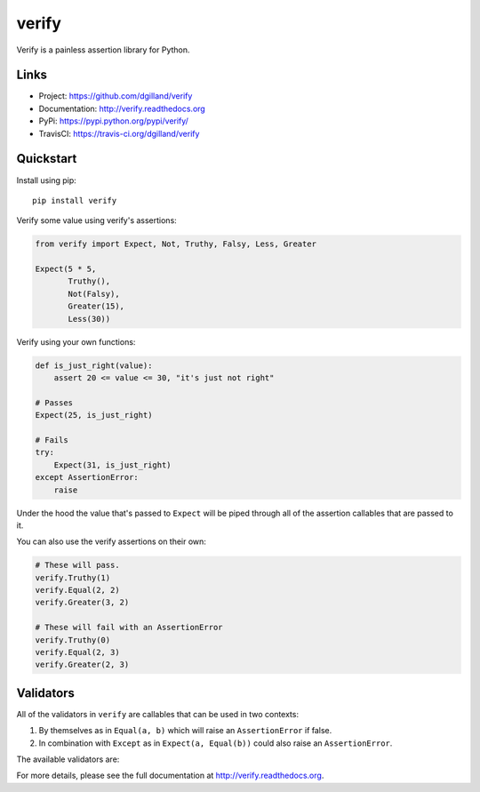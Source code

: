 ******
verify
******

|version| |travis| |coveralls| |license|

Verify is a painless assertion library for Python.


Links
=====

- Project: https://github.com/dgilland/verify
- Documentation: http://verify.readthedocs.org
- PyPi: https://pypi.python.org/pypi/verify/
- TravisCI: https://travis-ci.org/dgilland/verify


Quickstart
==========

Install using pip:


::

    pip install verify


Verify some value using verify's assertions:


.. code-block:: python

    from verify import Expect, Not, Truthy, Falsy, Less, Greater

    Expect(5 * 5,
           Truthy(),
           Not(Falsy),
           Greater(15),
           Less(30))


Verify using your own functions:


.. code-block:: python

    def is_just_right(value):
        assert 20 <= value <= 30, "it's just not right"

    # Passes
    Expect(25, is_just_right)

    # Fails
    try:
        Expect(31, is_just_right)
    except AssertionError:
        raise


Under the hood the value that's passed to ``Expect`` will be piped through all of the assertion callables that are passed to it.

You can also use the verify assertions on their own:


.. code-block:: python

    # These will pass.
    verify.Truthy(1)
    verify.Equal(2, 2)
    verify.Greater(3, 2)

    # These will fail with an AssertionError
    verify.Truthy(0)
    verify.Equal(2, 3)
    verify.Greater(2, 3)


Validators
==========

All of the validators in ``verify`` are callables that can be used in two contexts:

1. By themselves as in ``Equal(a, b)`` which will raise an ``AssertionError`` if false.
2. In combination with ``Except`` as in ``Expect(a, Equal(b))`` could also raise an ``AssertionError``.

The available validators are:

================   ===========
Validator          Description
================   ===========
``Not``            Assert that a callable doesn't raise an ``AssertionError``
``Equal``          Assert that ``a == b``
``Greater``        Assert that ``a > b``
``GreaterEqual``   Assert that ``a >= b``
``Less``           Assert that ``a < b``
``LessEqual``      Assert that ``a <= b``
``Is``             Assert that ``a is b``
``In``             Assert that ``a in b``
``InstanceOf``     Assert that ``isinstance(a, b)``
``Truthy``         Assert that ``bool(a)``
``Falsy``          Assert that ``not bool(a)``
``IsTrue``         Assert that ``a is True``
``IsFalse``        Assert that ``a is False``
``IsNone``         Assert that ``a is None``
``IsBoolean``      TODO
``IsString``       TODO
``IsDict``         TODO
``IsList``         TODO
``IsTuple``        TODO
``IsNumber``       TODO
``IsInt``          TODO
``IsFloat``        TODO
``IsNaN``          TODO
``IsDate``         TODO
``IsDatetime``     TODO
``Negative``       TODO
``Positive``       TODO
``Odd``            TODO
``Even``           TODO
``Monotone``       TODO
``Increasing``     TODO
``Decreasing``     TODO
``Contains``       TODO
``ContainsOnly``   TODO
``Any``            TODO
``All``            TODO
``Match``          TODO
``Range``          TODO
``Length``         TODO
``Datetime``       TODO
``Unique``         TODO
``ExactSequence``  TODO
``Predicate``      TODO
``Subset``         TODO
``Superset``       TODO
================   ===========


For more details, please see the full documentation at http://verify.readthedocs.org.


.. |version| image:: http://img.shields.io/pypi/v/verify.svg?style=flat-square
    :target: https://pypi.python.org/pypi/verify/

.. |travis| image:: http://img.shields.io/travis/dgilland/verify/master.svg?style=flat-square
    :target: https://travis-ci.org/dgilland/verify

.. |coveralls| image:: http://img.shields.io/coveralls/dgilland/verify/master.svg?style=flat-square
    :target: https://coveralls.io/r/dgilland/verify

.. |license| image:: http://img.shields.io/pypi/l/verify.svg?style=flat-square
    :target: https://pypi.python.org/pypi/verify/
